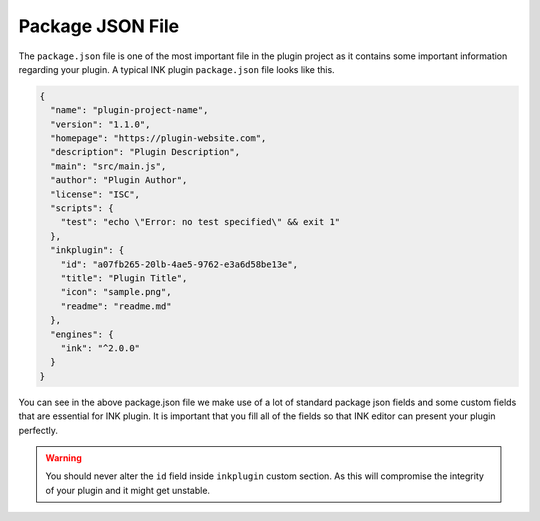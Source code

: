 Package JSON File
=================

The ``package.json`` file is one of the most important file in the plugin project as it contains some important information regarding your plugin. A typical INK plugin ``package.json`` file looks like this.

.. code:: json

  {
    "name": "plugin-project-name",
    "version": "1.1.0",
    "homepage": "https://plugin-website.com",
    "description": "Plugin Description",
    "main": "src/main.js",
    "author": "Plugin Author",
    "license": "ISC",
    "scripts": {
      "test": "echo \"Error: no test specified\" && exit 1"
    },
    "inkplugin": {
      "id": "a07fb265-20lb-4ae5-9762-e3a6d58be13e",
      "title": "Plugin Title",
      "icon": "sample.png",
      "readme": "readme.md"
    },
    "engines": {
      "ink": "^2.0.0"
    }
  }

You can see in the above package.json file we make use of a lot of standard package json fields and some custom fields that are essential for INK plugin. It is important that you fill all of the fields so that INK editor can present your plugin perfectly.

.. warning::

  You should never alter the ``id`` field inside ``inkplugin`` custom section. As this will compromise the integrity of your plugin and it might get unstable.